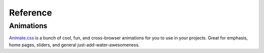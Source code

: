 Reference
=========

.. _reference-animations:

Animations
----------

`Animate.css <https://daneden.github.io/animate.css/>`_ is a bunch of cool, fun, and cross-browser animations for you to use in your projects. Great for emphasis, home pages, sliders, and general just-add-water-awesomeness.
